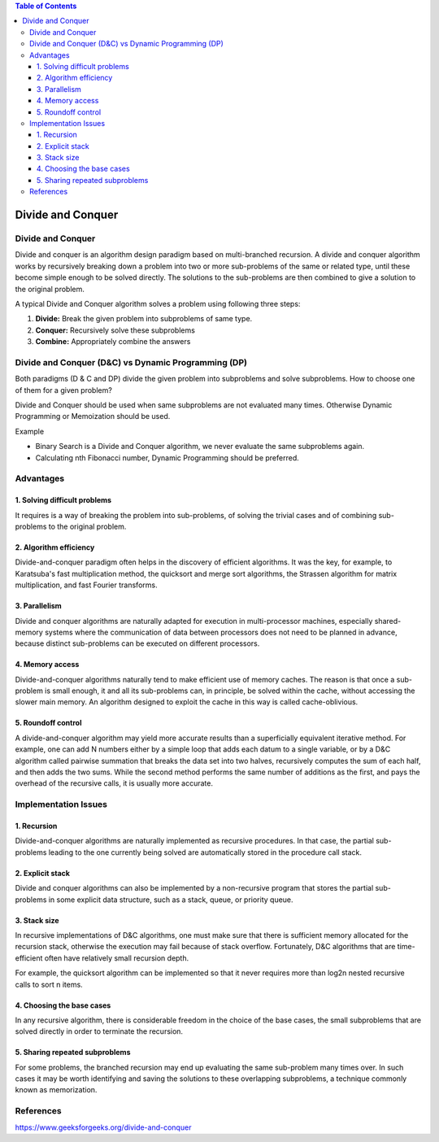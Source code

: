 .. contents:: Table of Contents

Divide and Conquer
=====================

Divide and Conquer
--------------------

Divide and conquer is an algorithm design paradigm based on multi-branched recursion. A divide and conquer algorithm works by recursively breaking down a problem into two or more sub-problems of the same or related type, until these become simple enough to be solved directly. The solutions to the sub-problems are then combined to give a solution to the original problem.

A typical Divide and Conquer algorithm solves a problem using following three steps:

#.  **Divide:** Break the given problem into subproblems of same type.
#.  **Conquer:** Recursively solve these subproblems
#.  **Combine:** Appropriately combine the answers

Divide and Conquer (D&C) vs Dynamic Programming (DP)
----------------------------------------------------------

Both paradigms (D & C and DP) divide the given problem into subproblems and solve subproblems. How to choose one of them for a given problem? 

Divide and Conquer should be used when same subproblems are not evaluated many times. Otherwise Dynamic Programming or Memoization should be used. 

Example

-   Binary Search is a Divide and Conquer algorithm, we never evaluate the same subproblems again.
-   Calculating nth Fibonacci number, Dynamic Programming should be preferred.


Advantages
---------------

1.	Solving difficult problems
^^^^^^^^^^^^^^^^^^^^^^^^^^^^^^^^^

It requires is a way of breaking the problem into sub-problems, of solving the trivial cases and of combining sub-problems to the original problem.

2.	Algorithm efficiency
^^^^^^^^^^^^^^^^^^^^^^^^^^^

Divide-and-conquer paradigm often helps in the discovery of efficient algorithms. It was the key, for example, to Karatsuba's fast multiplication method, the quicksort and merge sort algorithms, the Strassen algorithm for matrix multiplication, and fast Fourier transforms.

3.	Parallelism
^^^^^^^^^^^^^^^^^^

Divide and conquer algorithms are naturally adapted for execution in multi-processor machines, especially shared-memory systems where the communication of data between processors does not need to be planned in advance, because distinct sub-problems can be executed on different processors.

4.	Memory access
^^^^^^^^^^^^^^^^^^^^

Divide-and-conquer algorithms naturally tend to make efficient use of memory caches. The reason is that once a sub-problem is small enough, it and all its sub-problems can, in principle, be solved within the cache, without accessing the slower main memory. An algorithm designed to exploit the cache in this way is called cache-oblivious.

5.	Roundoff control
^^^^^^^^^^^^^^^^^^^^^^^

A divide-and-conquer algorithm may yield more accurate results than a superficially equivalent iterative method. For example, one can add N numbers either by a simple loop that adds each datum to a single variable, or by a D&C algorithm called pairwise summation that breaks the data set into two halves, recursively computes the sum of each half, and then adds the two sums. While the second method performs the same number of additions as the first, and pays the overhead of the recursive calls, it is usually more accurate.


Implementation Issues
---------------------------

1.	Recursion
^^^^^^^^^^^^^^^^

Divide-and-conquer algorithms are naturally implemented as recursive procedures. In that case, the partial sub-problems leading to the one currently being solved are automatically stored in the procedure call stack.

2.	Explicit stack
^^^^^^^^^^^^^^^^^^^^^

Divide and conquer algorithms can also be implemented by a non-recursive program that stores the partial sub-problems in some explicit data structure, such as a stack, queue, or priority queue.

3.	Stack size
^^^^^^^^^^^^^^^^^

In recursive implementations of D&C algorithms, one must make sure that there is sufficient memory allocated for the recursion stack, otherwise the execution may fail because of stack overflow. Fortunately, D&C algorithms that are time-efficient often have relatively small recursion depth. 

For example, the quicksort algorithm can be implemented so that it never requires more than log2n nested recursive calls to sort n items.

4.	Choosing the base cases
^^^^^^^^^^^^^^^^^^^^^^^^^^^^^^

In any recursive algorithm, there is considerable freedom in the choice of the base cases, the small subproblems that are solved directly in order to terminate the recursion.

5.	Sharing repeated subproblems
^^^^^^^^^^^^^^^^^^^^^^^^^^^^^^^^^

For some problems, the branched recursion may end up evaluating the same sub-problem many times over. In such cases it may be worth identifying and saving the solutions to these overlapping subproblems, a technique commonly known as memorization.


References
-------------

https://www.geeksforgeeks.org/divide-and-conquer


